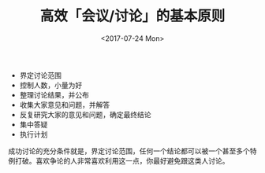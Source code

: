 
#+TITLE: 高效「会议/讨论」的基本原则
#+DATE:  <2017-07-24 Mon>

- 界定讨论范围
- 控制人数，小量为好
- 整理讨论结果，并公布
- 收集大家意见和问题，并解答
- 反复研究大家的意见和问题，确定最终结论
- 集中答疑
- 执行计划


成功讨论的充分条件就是，界定讨论范围，任何一个结论都可以被一个甚至多个特例打破。喜欢争论的人非常喜欢利用这一点，你最好避免跟这类人讨论。
